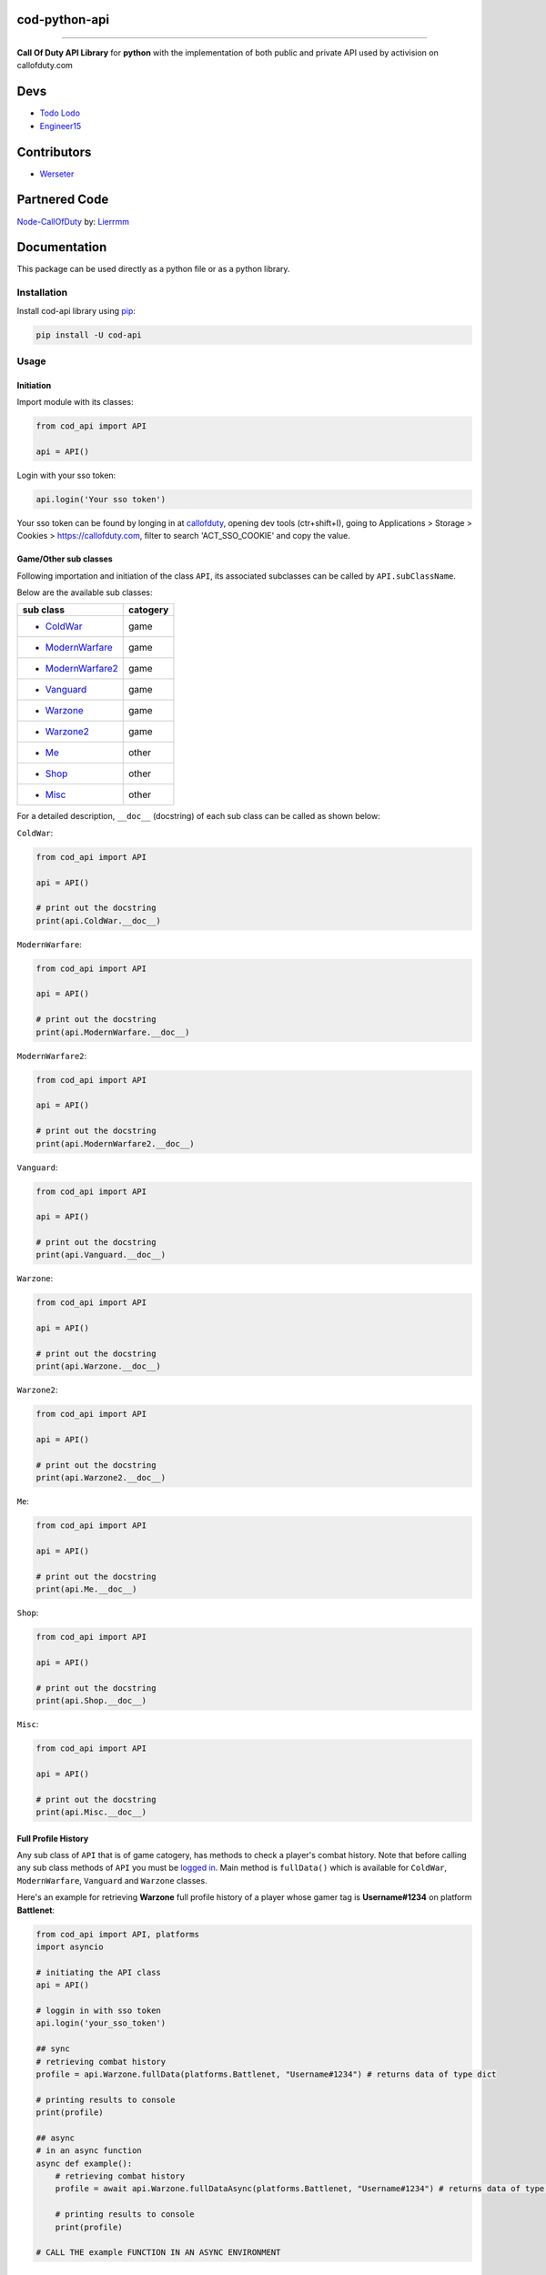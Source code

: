 ===================
**cod-python-api**
===================

.. meta::
    :description: Call Of Duty API Library for python with the implementation of both public and private API used by activision on callofduty.com
    :key: CallOfDuty API, CallOfDuty python API, CallOfDuty python

.. image:: https://github.com/TodoLodo/cod-python-api/actions/workflows/codeql-analysis.yml/badge.svg?branch=main
    :target: https://github.com/TodoLodo/cod-python-api.git

.. image:: https://img.shields.io/endpoint?url=https://cod-python-api.todolodo.xyz/stats?q=version
    :target: https://badge.fury.io/py/cod-api

.. image:: https://img.shields.io/endpoint?url=https://cod-python-api.todolodo.xyz/stats?q=downloads
    :target: https://badge.fury.io/gh/TodoLodo2089%2Fcod-python-api

------------------------------------------------------------------------------------------------------------------------

**Call Of Duty API Library** for **python** with the implementation of both public and private API used by activision on
callofduty.com

====
Devs
====
* `Todo Lodo`_ 
* `Engineer15`_

.. _Todo Lodo: https://todolodo.xyz
.. _Engineer15: https://github.com/Engineer152

============
Contributors
============
* `Werseter`_

.. _Werseter: https://github.com/Werseter

===============
Partnered Code
===============
`Node-CallOfDuty`_ by: `Lierrmm`_

.. _Node-CallOfDuty: https://github.com/Lierrmm/Node-CallOfDuty
.. _Lierrmm: https://github.com/Lierrmm

=============
Documentation
=============
This package can be used directly as a python file or as a python library.

Installation
============

Install cod-api library using `pip`_:

.. code-block:: bash

    pip install -U cod-api

.. _pip: https://pip.pypa.io/en/stable/getting-started/

Usage
=====

Initiation
----------

Import module with its classes:

.. code-block:: python

    from cod_api import API

    api = API()


.. _`logged in`:

Login with your sso token:

.. code-block:: python

    api.login('Your sso token')

Your sso token can be found by longing in at `callofduty`_, opening dev tools (ctr+shift+I), going to Applications >
Storage > Cookies > https://callofduty.com, filter to search 'ACT_SSO_COOKIE' and copy the value.

.. _callofduty: https://my.callofduty.com/

Game/Other sub classes
----------------------

Following importation and initiation of the class ``API``, its associated subclasses can be called by
``API.subClassName``.

Below are the available sub classes:

+-------------------+----------+
| sub class         | catogery |
+===================+==========+
|* `ColdWar`_       | game     |
+-------------------+----------+
|* `ModernWarfare`_ | game     |
+-------------------+----------+
|* `ModernWarfare2`_| game     |
+-------------------+----------+
|* `Vanguard`_      | game     |
+-------------------+----------+
|* `Warzone`_       | game     |
+-------------------+----------+
|* `Warzone2`_      | game     |
+-------------------+----------+
|* `Me`_            | other    |
+-------------------+----------+
|* `Shop`_          | other    |
+-------------------+----------+
|* `Misc`_          | other    |
+-------------------+----------+



For a detailed description, ``__doc__`` (docstring) of each sub class can be called as shown below:

.. _`ColdWar`:

``ColdWar``:

.. code-block:: python

    from cod_api import API

    api = API()

    # print out the docstring
    print(api.ColdWar.__doc__)

.. _`ModernWarfare`:

``ModernWarfare``:

.. code-block:: python

    from cod_api import API

    api = API()

    # print out the docstring
    print(api.ModernWarfare.__doc__)

.. _`ModernWarfare2`:

``ModernWarfare2``:

.. code-block:: python

    from cod_api import API

    api = API()

    # print out the docstring
    print(api.ModernWarfare2.__doc__)

.. _`Vanguard`:

``Vanguard``:

.. code-block:: python

    from cod_api import API

    api = API()

    # print out the docstring
    print(api.Vanguard.__doc__)

.. _`Warzone`:

``Warzone``:

.. code-block:: python

    from cod_api import API

    api = API()

    # print out the docstring
    print(api.Warzone.__doc__)

.. _`Warzone2`:

``Warzone2``:

.. code-block:: python

    from cod_api import API

    api = API()

    # print out the docstring
    print(api.Warzone2.__doc__)

.. _`Me`:

``Me``:

.. code-block:: python

    from cod_api import API

    api = API()

    # print out the docstring
    print(api.Me.__doc__)

.. _`Shop`:

``Shop``:

.. code-block:: python

    from cod_api import API

    api = API()

    # print out the docstring
    print(api.Shop.__doc__)


.. _`Misc`:

``Misc``:

.. code-block:: python

    from cod_api import API

    api = API()

    # print out the docstring
    print(api.Misc.__doc__)

Full Profile History
--------------------

Any sub class of ``API``  that is of game catogery, has methods to check a player's combat history.
Note that before calling any sub class methods of ``API`` you must be `logged in`_.
Main method is ``fullData()`` which is available for ``ColdWar``, ``ModernWarfare``, ``Vanguard`` and ``Warzone`` classes.

Here's an example for retrieving **Warzone** full profile history of a player whose gamer tag is **Username#1234** on platform
**Battlenet**:

.. code-block:: python

    from cod_api import API, platforms
    import asyncio

    # initiating the API class
    api = API()

    # loggin in with sso token
    api.login('your_sso_token')

    ## sync
    # retrieving combat history
    profile = api.Warzone.fullData(platforms.Battlenet, "Username#1234") # returns data of type dict

    # printing results to console
    print(profile)

    ## async
    # in an async function
    async def example():
        # retrieving combat history
        profile = await api.Warzone.fullDataAsync(platforms.Battlenet, "Username#1234") # returns data of type dict

        # printing results to console
        print(profile)

    # CALL THE example FUNCTION IN AN ASYNC ENVIRONMENT


Combat History
--------------

Main methods are ``combatHistory()`` and ``combatHistoryWithDate()`` which are available for all ``ColdWar``,
``ModernWarfare``, ``ModernWarfare2``, ``Vanguard``, ``Warzone`` and ``Warzone2`` classes.

The ``combatHistory()`` takes 2 input parameteres which are ``platform`` and ``gamertag`` of type `cod_api.platforms`_
and string respectively.

Here's an example for retrieving **Warzone** combat history of a player whose gamer tag is **Username#1234** on platform
**Battlenet**:

.. code-block:: python

    from cod_api import API, platforms

    # initiating the API class
    api = API()

    # loggin in with sso token
    api.login('your_sso_token')

    ## sync
    # retrieving combat history
    hist = api.Warzone.combatHistory(platforms.Battlenet, "Username#1234") # returns data of type dict

    # printing results to console
    print(hist)

    ## async
    # in an async function
    async def example():
        # retrieving combat history
        hist = await api.Warzone.combatHistoryAsync(platforms.Battlenet, "Username#1234") # returns data of type dict

        # printing results to console
        print(hist)

    # CALL THE example FUNCTION IN AN ASYNC ENVIRONMENT

The ``combatHistoryWithDate()`` takes 4 input parameteres which are ``platform``, ``gamertag``, ``start`` and ``end`` of
type `cod_api.platforms`_, string, int and int respectively.

``start`` and ``end`` parameters are utc timestamps in microseconds.

Here's an example for retrieving **ModernWarfare** combat history of a player whose gamer tag is **Username#1234567** on
platform **Activision** with in the timestamps **1657919309** (Friday, 15 July 2022 21:08:29) and **1657949309**
(Saturday, 16 July 2022 05:28:29):

.. code-block:: python

    from cod_api import API, platforms

    # initiating the API class
    api = API()

    # loggin in with sso token
    api.login('your_sso_token')

    ## sync
    # retrieving combat history
    hist = api.Warzone.combatHistoryWithDate(platforms.Activision, "Username#1234567", 1657919309, 1657949309) # returns data of type dict

    # printing results to console
    print(hist)
    
    ## async
    # in an async function
    async def example():
        # retrieving combat history
        hist = await api.Warzone.combatHistoryWithDateAsync(platforms.Battlenet, "Username#1234", 1657919309, 1657949309) # returns data of type dict

        # printing results to console
        print(hist)

    # CALL THE example FUNCTION IN AN ASYNC ENVIRONMENT

Additionally the methods ``breakdown()`` and ``breakdownWithDate()`` can be used to retrieve combat history without
details, where only the platform played on, game title, UTC timestamp, type ID, match ID and map ID is returned for
every match. And just like ``combatHistory()`` and ``combatHistoryWithDate()`` these methods are available for all
``ColdWar``, ``ModernWarfare``, ``Vanguard`` and ``Warzone`` classes.

The ``breakdown()`` takes 2 input parameteres which are ``platform`` and ``gamertag`` of type `cod_api.platforms`_ and
string respectively.

Here's an example for retrieving **Warzone** combat history breakdown of a player whose gamer tag is **Username#1234**
on platform **Battlenet**:

.. code-block:: python

    from cod_api import API, platforms

    # initiating the API class
    api = API()

    # loggin in with sso token
    api.login('your_sso_token')

    ## sync
    # retrieving combat history breakdown
    hist_b = api.Warzone.breakdown(platforms.Battlenet, "Username#1234") # returns data of type dict

    # printing results to console
    print(hist_b)

    ## async
    # in an async function
    async def example():
        # retrieving combat history breakdown
        hist_b = await api.Warzone.breakdownAsync(platforms.Battlenet, "Username#1234") # returns data of type dict

        # printing results to console
        print(hist_b)

    # CALL THE example FUNCTION IN AN ASYNC ENVIRONMENT

The ``breakdownWithDate()`` takes 4 input parameteres which are ``platform``, ``gamertag``, ``start`` and ``end`` of
type `cod_api.platforms`_, string, int and int respectively.

``start`` and ``end`` parameters are utc timestamps in microseconds.

Here's an example for retrieving **ModernWarfare** combat history breakdown of a player whose gamer tag is
**Username#1234567** on platform **Activision** with in the timestamps **1657919309** (Friday, 15 July 2022 21:08:29)
and **1657949309** (Saturday, 16 July 2022 05:28:29):

.. code-block:: python

    from cod_api import API, platforms

    # initiating the API class
    api = API()

    # loggin in with sso token
    api.login('your_sso_token')

    ## sync
    # retrieving combat history breakdown
    hist_b = api.Warzone.breakdownWithDate(platforms.Activision, "Username#1234567", 1657919309, 1657949309) # returns data of type dict

    # printing results to console
    print(hist_b)

    ## async
    # in an async function
    async def example():
        # retrieving combat history breakdown
        hist_b = await api.Warzone.breakdownWithDateAsync(platforms.Battlenet, "Username#1234", 1657919309, 1657949309) # returns data of type dict

        # printing results to console
        print(hist_b)

    # CALL THE example FUNCTION IN AN ASYNC ENVIRONMENT

Match Details
-------------

To retrieve details of a specific match, the method ``matchInfo()`` can be used and this is available for all
``ColdWar``, ``ModernWarfare``, ``Vanguard`` and ``Warzone`` classes. Details returned by this method contains
additional data than that of details returned by the methods ``combatHistory()`` and ``combatHistoryWithDate()`` for a
single match.

The ``matchInfo()`` takes 2 input parameteres which are ``platform`` and ``matchId`` of type `cod_api.platforms`_ and
integer respectively.

*Optionally the match ID can be retrieved during your gameplay where it will be visible on bottom left corner*

Here's an example for retrieving **Warzone** match details of a match where its id is **9484583876389482453**
on platform **Battlenet**:

.. code-block:: python

    from cod_api import API, platforms

    # initiating the API class
    api = API()

    # loggin in with sso token
    api.login('your_sso_token')

    ## sync
    # retrieving match details
    details = api.Warzone.matchInfo(platforms.Battlenet, 9484583876389482453) # returns data of type dict

    # printing results to console
    print(details)

    ## async
    # in an async function
    async def example():
        # retrieving match details
        details = await api.Warzone.matchInfoAsync(platforms.Battlenet, 9484583876389482453) # returns data of type dict

        # printing results to console
        print(details)

    # CALL THE example FUNCTION IN AN ASYNC ENVIRONMENT

Season Loot
-----------

Using the ``seasonLoot()``  method a player's obtained season loot can be retrieved for a specific game and this method
is available for ``ColdWar``, ``ModernWarfare`` and ``Vanguard`` classes.

The ``seasonLoot()`` takes 2 input parameteres which are ``platform`` and ``matchId`` of type `cod_api.platforms`_ and
integer respectively.

Here's an example for retrieving **ColdWar** season loot obtained by a player whose gamer tag is **Username#1234** on
platform **Battlenet**:

.. code-block:: python

    from cod_api import API, platforms

    # initiating the API class
    api = API()

    # loggin in with sso token
    api.login('your_sso_token')

    ## sync
    # retrieving season loot
    loot = api.ColdWar.seasonLoot(platforms.Battlenet, "Username#1234") # returns data of type dict)

    # printing results to console
    print(loot)

    ## async
    # in an async function
    async def example():
        # retrieving season loot
        loot = await api.ColdWar.seasonLootAsync(platforms.Battlenet, 9484583876389482453) # returns data of type dict

        # printing results to console
        print(loot)

    # CALL THE example FUNCTION IN AN ASYNC ENVIRONMENT

Map List
--------

Using the ``mapList()`` method all the maps and its available modes can be retrieved for a specific game. This method is
available for ``ColdWar``, ``ModernWarfare`` and ``Vanguard`` classes.

The ``mapList()`` takes 1 input parameteres which is ``platform`` of type `cod_api.platforms`_.

Here's an example for retrieving **Vanguard** map list and available modes respectively on platform PlayStation
(**PSN**):

.. code-block:: python

    from cod_api import API, platforms

    # initiating the API class
    api = API()

    # loggin in with sso token
    api.login('your_sso_token')

    ## sync
    # retrieving maps and respective modes available
    maps = api.Vanguard.mapList(platforms.PSN) # returns data of type dict

    # printing results to console
    print(maps)

    ## async
    # in an async function
    async def example():
        # retrieving season loot
        maps = await api.Vanguard.mapListAsync(platforms.PSN) # returns data of type dict

        # printing results to console
        print(maps)

    # CALL THE example FUNCTION IN AN ASYNC ENVIRONMENT


.. _cod_api.platforms:

platforms
---------

``platforms`` is an enum class available in ``cod_api`` which is used to specify the platform in certain method calls.

Available ``platforms`` are as follows:

+----------------------+----------------------------------------+
|Platform              | Remarks                                |
+======================+========================================+
|platforms.All         | All (no usage till further updates)    |
+----------------------+----------------------------------------+
|platforms.Activision  | Activision                             |
+----------------------+----------------------------------------+
|platforms.Battlenet   | Battlenet                              |
+----------------------+----------------------------------------+
|platforms.PSN         | PlayStation                            |
+----------------------+----------------------------------------+
|platforms.Steam       | Steam (no usage till further updates)  |
+----------------------+----------------------------------------+
|platforms.Uno         | Uno (activision unique id)             |
+----------------------+----------------------------------------+
|platforms.XBOX        | Xbox                                   |
+----------------------+----------------------------------------+

``platforms`` can be imported and used as follows:

.. code-block:: python

    from cod_api import platforms

    platforms.All        # All (no usage till further updates)

    platforms.Activision # Activision

    platforms.Battlenet  # Battlenet

    platforms.PSN        # PlayStation

    platforms.Steam      # Steam (no usage till further updates)

    platforms.Uno        # Uno (activision unique id)

    platforms.XBOX       # Xbox

User Info
----------

Using the ``info()`` method in sub class ``Me`` of ``API`` user information can be retrieved of the sso-token logged in
with

.. code-block:: python

    from cod_api import API

    # initiating the API class
    api = API()

    # loggin in with sso token
    api.login('your_sso_token')

    # retrieving user info
    userInfo = api.Me.info() # returns data of type dict

    # printing results to console
    print(userInfo)

User Friend Feed
----------------

Using the ``friendFeed()`` method in sub class ``Me`` of ``API`` user's friend feed can be retrieved of the sso-token
logged in with

.. code-block:: python

    from cod_api import API

    # initiating the API class
    api = API()

    # loggin in with sso token
    api.login('your_sso_token')

    ## sync
    # retrieving user friend feed
    friendFeed = api.Me.friendFeed() # returns data of type dict

    # printing results to console
    print(friendFeed)
    
    ## async
    # in an async function
    async def example():
        # retrieving user friend feed
        friendFeed = await api.Me.friendFeedAsync() # returns data of type dict

        # printing results to console
        print(friendFeed)

    # CALL THE example FUNCTION IN AN ASYNC ENVIRONMENT

User Event Feed
----------------

Using the ``eventFeed()`` method in sub class ``Me`` of ``API`` user's event feed can be retrieved of the sso-token
logged in with

.. code-block:: python

    from cod_api import API

    # initiating the API class
    api = API()

    # loggin in with sso token
    api.login('your_sso_token')

    ## sync
    # retrieving user event feed
    eventFeed = api.Me.eventFeed() # returns data of type dict

    # printing results to console
    print(eventFeed)

    ## async
    # in an async function
    async def example():
        # retrieving user event feed
        eventFeed = await api.Me.eventFeedAsync() # returns data of type dict

        # printing results to console
        print(eventFeed)

    # CALL THE example FUNCTION IN AN ASYNC ENVIRONMENT

User Identities
----------------

Using the ``loggedInIdentities()`` method in sub class ``Me`` of ``API`` user's identities can be retrieved of the
sso-token logged in with

.. code-block:: python

    from cod_api import API

    # initiating the API class
    api = API()

    # loggin in with sso token
    api.login('your_sso_token')

    ## sync
    # retrieving user identities
    identities = api.Me.loggedInIdentities() # returns data of type dict

    # printing results to console
    print(identities)

    ## async
    # in an async function
    async def example():
        # retrieving user identities
        identities = await api.Me.loggedInIdentitiesAsync() # returns data of type dict

        # printing results to console
        print(identities)

    # CALL THE example FUNCTION IN AN ASYNC ENVIRONMENT

User COD Points
----------------

Using the ``codPoints()`` method in sub class ``Me`` of ``API`` user's cod points can be retrieved of the sso-token
logged in with

.. code-block:: python

    from cod_api import API

    # initiating the API class
    api = API()

    # loggin in with sso token
    api.login('your_sso_token')

    ## sync
    # retrieving user cod points
    cp = api.Me.codPoints() # returns data of type dict

    # printing results to console
    print(cp)

    ## async
    # in an async function
    async def example():
        # retrieving user cod points
        cp = await api.Me.codPointsAsync() # returns data of type dict

        # printing results to console
        print(cp)

    # CALL THE example FUNCTION IN AN ASYNC ENVIRONMENT

User Accounts
----------------

Using the ``connectedAccounts()`` method in sub class ``Me`` of ``API`` user's connected accounts can be retrieved of
the sso-token logged in with

.. code-block:: python

    from cod_api import API

    # initiating the API class
    api = API()

    # loggin in with sso token
    api.login('your_sso_token')

    ## sync
    # retrieving user connected accounts
    accounts = api.Me.connectedAccounts() # returns data of type dict

    # printing results to console
    print(accounts)

    ## async
    # in an async function
    async def example():
        # retrieving user connected accounts
        accounts = await api.Me.connectedAccountsAsync() # returns data of type dict

        # printing results to console
        print(accounts)

    # CALL THE example FUNCTION IN AN ASYNC ENVIRONMENT

User settings
----------------

Using the ``settings()`` method in sub class ``Me`` of ``API`` user's settings can be retrieved of the sso-token logged
in with

.. code-block:: python

    from cod_api import API

    # initiating the API class
    api = API()

    # loggin in with sso token
    api.login('your_sso_token')

    ## sync
    # retrieving user settings
    settings = api.Me.settings() # returns data of type dict

    # printing results to console
    print(settings)

    ## async
    # in an async function
    async def example():
        # retrieving user settings
        settings = await api.Me.settingsAsync() # returns data of type dict

        # printing results to console
        print(settings)

    # CALL THE example FUNCTION IN AN ASYNC ENVIRONMENT

-------------------------------------------------------------------------------------------------------------------------------

Donate
======

* `Donate Todo Lodo`_ 
* `Donate Engineer152`_
* `Donate Werseter`_

.. _Donate Todo Lodo: https://www.buymeacoffee.com/todolodo2089
.. _Donate Engineer152: https://www.paypal.com/paypalme/engineer15
.. _Donate Werseter: https://paypal.me/werseter
